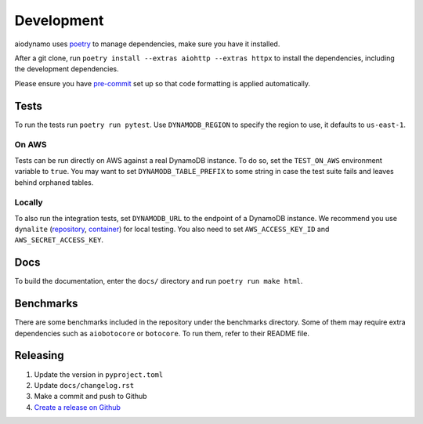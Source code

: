 Development
===========

aiodynamo uses `poetry`_ to manage dependencies, make sure you have it installed.

After a git clone, run ``poetry install --extras aiohttp --extras httpx`` to install the dependencies,
including the development dependencies.

Please ensure you have `pre-commit`_ set up so that code formatting is applied automatically.

Tests
-----

To run the tests run ``poetry run pytest``. Use ``DYNAMODB_REGION`` to specify the region to use, it defaults to
``us-east-1``.

On AWS
~~~~~~

Tests can be run directly on AWS against a real DynamoDB instance. To do so, set the ``TEST_ON_AWS`` environment
variable to ``true``. You may want to set ``DYNAMODB_TABLE_PREFIX`` to some string in case the test suite fails and
leaves behind orphaned tables.

Locally
~~~~~~~

To also run the integration tests, set ``DYNAMODB_URL`` to the endpoint of a DynamoDB instance. We recommend you use
``dynalite`` (repository_, container_) for local testing. You also need to set ``AWS_ACCESS_KEY_ID`` and ``AWS_SECRET_ACCESS_KEY``.

Docs
----

To build the documentation, enter the ``docs/`` directory and run ``poetry run make html``.

Benchmarks
----------

There are some benchmarks included in the repository under the benchmarks directory. Some of them may require extra
dependencies such as ``aiobotocore`` or ``botocore``. To run them, refer to their README file.

Releasing
---------

1. Update the version in ``pyproject.toml``
2. Update ``docs/changelog.rst``
3. Make a commit and push to Github
4. `Create a release on Github`_

.. _poetry: https://poetry.eustace.io/
.. _repository: https://github.com/mhart/dynalite
.. _container: https://hub.docker.com/r/dimaqq/dynalite/
.. _pre-commit: https://pre-commit.com/
.. _Create a release on Github: https://github.com/HENNGE/aiodynamo/releases
